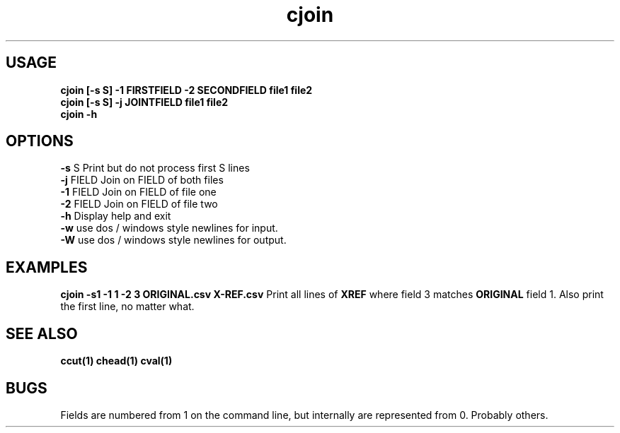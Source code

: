 .TH cjoin 1 cjoin\-0.0.1
.SH USAGE
.B cjoin [\-s S] \-1 FIRSTFIELD \-2 SECONDFIELD file1 file2
.br
.B cjoin [\-s S] \-j JOINTFIELD file1 file2
.br
.B cjoin \-h
.SH OPTIONS
.B \-s
S           Print but do not process first S lines
.br
.B \-j
FIELD       Join on FIELD of both files
.br
.B \-1
FIELD       Join on FIELD of file one
.br
.B \-2
FIELD       Join on FIELD of file two
.br
.B \-h
Display help and exit
.br
.B \-w
use dos / windows style newlines for input.
.br
.B \-W
use dos / windows style newlines for output.
.br
.SH EXAMPLES
.B cjoin \-s1 \-1 1 \-2 3 ORIGINAL.csv X\-REF.csv 
Print all lines of 
.B XREF 
where field 3 matches 
.B ORIGINAL
field 1.
Also print the first line,
no matter what.
.SH SEE ALSO
.B ccut(1) chead(1) cval(1)
.SH BUGS
Fields are numbered from 1 on the command line,
but internally
are represented from 0.
Probably others.
